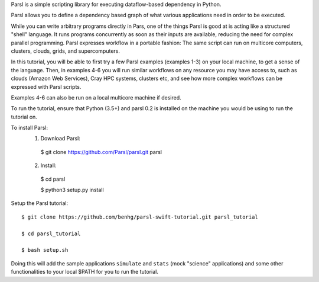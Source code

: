 Parsl is a simple scripting library for executing dataflow-based dependency in Python.

Parsl allows you to define a dependency based graph of what various applications need in order to be executed.

While you can write arbitrary programs directly in Pars, one of the things Parsl is good at is acting like a structured "shell" language. 
It runs programs concurrently as soon as their inputs are available, reducing the need for complex parallel programming. Parsl expresses workflow in a portable fashion: The same script can run on multicore computers, clusters, clouds, grids, and supercomputers.

In this tutorial, you will be able to first try a few Parsl examples (examples 1-3) on your local machine, to get a sense of the language. Then, in examples 4-6 you will run similar workflows on any resource you may have access to, such as clouds (Amazon Web Services), Cray HPC systems, clusters etc, and see how more complex workflows can be expressed with Parsl scripts.

Examples 4-6 can also be run on a local multicore machine if desired.

To run the tutorial, ensure that Python (3.5+) and parsl 0.2 is installed on the machine you would be using to run the tutorial on.

To install Parsl:
  1. Download Parsl::

    $ git clone https://github.com/Parsl/parsl.git parsl

  2. Install::

    $ cd parsl
    
    $ python3 setup.py install

Setup the Parsl tutorial::

    $ git clone https://github.com/benhg/parsl-swift-tutorial.git parsl_tutorial
 
    $ cd parsl_tutorial
  
    $ bash setup.sh
    
Doing this will add the sample applications ``simulate`` and ``stats`` (mock "science" applications) and some other functionalities to your local $PATH for you to run the tutorial.
